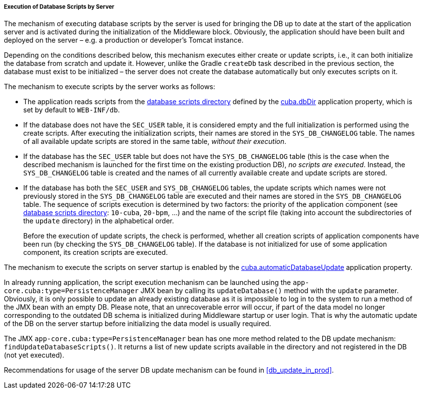 :sourcesdir: ../../../../../source

[[db_update_server]]
===== Execution of Database Scripts by Server

The mechanism of executing database scripts by the server is used for bringing the DB up to date at the start of the application server and is activated during the initialization of the Middleware block. Obviously, the application should have been built and deployed on the server – e.g. a production or developer's Tomcat instance.

Depending on the conditions described below, this mechanism executes either create or update scripts, i.e., it can both initialize the database from scratch and update it. However, unlike the Gradle `createDb` task described in the previous section, the database must exist to be initialized – the server does not create the database automatically but only executes scripts on it.

The mechanism to execute scripts by the server works as follows:

* The application reads scripts from the <<db_dir,database scripts directory>> defined by the <<cuba.dbDir,cuba.dbDir>> application property, which is set by default to `WEB-INF/db`.

* If the database does not have the `SEC_USER` table, it is considered empty and the full initialization is performed using the create scripts. After executing the initialization scripts, their names are stored in the `SYS_DB_CHANGELOG` table. The names of all available update scripts are stored in the same table, __without their execution__.

* If the database has the `SEC_USER` table but does not have the `SYS_DB_CHANGELOG` table (this is the case when the described mechanism is launched for the first time on the existing production DB), __no scripts are executed__. Instead, the `SYS_DB_CHANGELOG` table is created and the names of all currently available create and update scripts are stored.

* If the database has both the `SEC_USER` and `SYS_DB_CHANGELOG` tables, the update scripts which names were not previously stored in the `SYS_DB_CHANGELOG` table are executed and their names are stored in the `SYS_DB_CHANGELOG` table. The sequence of scripts execution is determined by two factors: the priority of the application component (see <<db_dir,database scripts directory>>: `10-cuba`, `20-bpm`, ...) and the name of the script file (taking into account the subdirectories of the `update` directory) in the alphabetical order.
+
Before the execution of update scripts, the check is performed, whether all creation scripts of application components have been run (by checking the `SYS_DB_CHANGELOG` table). If the database is not initialized for use of some application component, its creation scripts are executed.

The mechanism to execute the scripts on server startup is enabled by the <<cuba.automaticDatabaseUpdate,cuba.automaticDatabaseUpdate>> application property.

In already running application, the script execution mechanism can be launched using the `app-core.cuba:type=PersistenceManager` JMX bean by calling its `updateDatabase()` method with the `update` parameter. Obviously, it is only possible to update an already existing database as it is impossible to log in to the system to run a method of the JMX bean with an empty DB. Please note, that an unrecoverable error will occur, if part of the data model no longer corresponding to the outdated DB schema is initialized during Middleware startup or user login. That is why the automatic update of the DB on the server startup before initializing the data model is usually required.

The JMX `app-core.cuba:type=PersistenceManager` bean has one more method related to the DB update mechanism: `findUpdateDatabaseScripts()`. It returns a list of new update scripts available in the directory and not registered in the DB (not yet executed).

Recommendations for usage of the server DB update mechanism can be found in <<db_update_in_prod>>.

